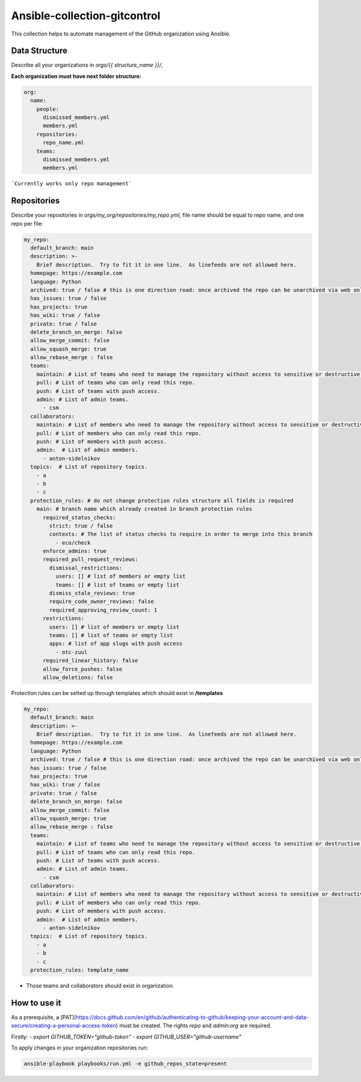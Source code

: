 =============================
Ansible-collection-gitcontrol
=============================

This collection helps to automate management of the GitHub organization using Ansible.


Data Structure
--------------

Describe all your organizations in `orgs/{{ structure_name }}/`,

**Each organization must have next folder structure:**

.. code-block:: yaml

   org:
     name:
       people:
         dismissed_members.yml
         members.yml
       repositories:
         repo_name.yml
       teams:
         dismissed_members.yml
         members.yml

```Currently works only repo management```

Repositories
------------

Describe your repositories in `orgs/my_org/repositories/my_repo.yml`, file name should be equal to repo name, and one repo per file:

.. code-block:: yaml

   my_repo:
     default_branch: main
     description: >-
       Brief description.  Try to fit it in one line.  As linefeeds are not allowed here.
     homepage: https://example.com
     language: Python
     archived: true / false # this is one direction road: once archived the repo can be unarchived via web only
     has_issues: true / false
     has_projects: true
     has_wiki: true / false
     private: true / false
     delete_branch_on_merge: false
     allow_merge_commit: false
     allow_squash_merge: true
     allow_rebase_merge : false
     teams:
       maintain: # List of teams who need to manage the repository without access to sensitive or destructive actions.
       pull: # List of teams who can only read this repo.
       push: # List of teams with push access.
       admin: # List of admin teams.
         - csm
     collaborators:
       maintain: # List of members who need to manage the repository without access to sensitive or destructive actions.
       pull: # List of members who can only read this repo.
       push: # List of members with push access.
       admin:  # List of admin members.
         - anton-sidelnikov
     topics:  # List of repository topics.
       - a
       - b
       - c
     protection_rules: # do not change protection rules structure all fields is required
       main: # branch name which already created in branch protection rules
         required_status_checks:
           strict: true / false
           contexts: # The list of status checks to require in order to merge into this branch
             - eco/check
         enforce_admins: true
         required_pull_request_reviews:
           dismissal_restrictions:
             users: [] # list of members or empty list
             teams: [] # list of teams or empty list
           dismiss_stale_reviews: true
           require_code_owner_reviews: false
           required_approving_review_count: 1
         restrictions:
           users: [] # list of members or empty list
           teams: [] # list of teams or empty list
           apps: # list of app slugs with push access
             - otc-zuul
         required_linear_history: false
         allow_force_pushes: false
         allow_deletions: false


Protection rules can be setted up through templates which should exist in **/templates**

.. code-block:: yaml

   my_repo:
     default_branch: main
     description: >-
       Brief description.  Try to fit it in one line.  As linefeeds are not allowed here.
     homepage: https://example.com
     language: Python
     archived: true / false # this is one direction road: once archived the repo can be unarchived via web only
     has_issues: true / false
     has_projects: true
     has_wiki: true / false
     private: true / false
     delete_branch_on_merge: false
     allow_merge_commit: false
     allow_squash_merge: true
     allow_rebase_merge : false
     teams:
       maintain: # List of teams who need to manage the repository without access to sensitive or destructive actions.
       pull: # List of teams who can only read this repo.
       push: # List of teams with push access.
       admin: # List of admin teams.
         - csm
     collaborators:
       maintain: # List of members who need to manage the repository without access to sensitive or destructive actions.
       pull: # List of members who can only read this repo.
       push: # List of members with push access.
       admin:  # List of admin members.
         - anton-sidelnikov
     topics:  # List of repository topics.
       - a
       - b
       - c
     protection_rules: template_name

* Those teams and collaborators should exist in organization.


How to use it
-------------

As a prerequisite, a [PAT](https://docs.github.com/en/github/authenticating-to-github/keeping-your-account-and-data-secure/creating-a-personal-access-token)
must be created. The rights `repo` and `admin:org`  are required.

Firstly:
- `export GITHUB_TOKEN="github-token"`
- `export GITHUB_USER="github-username"`

To apply changes in your organization repositories run:

.. code-block:: yaml

   ansible-playbook playbooks/run.yml -e github_repos_state=present
